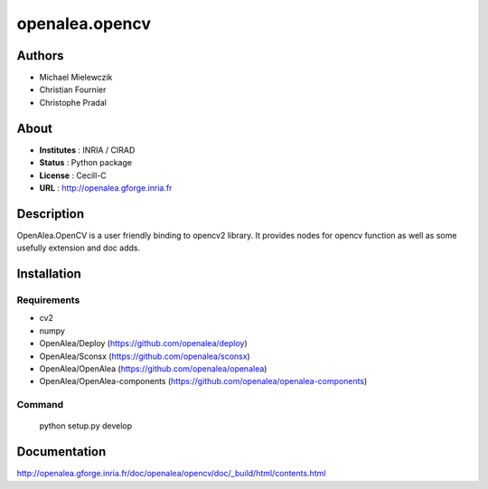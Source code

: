 openalea.opencv
***************

Authors
=======

* Michael Mielewczik
* Christian Fournier
* Christophe Pradal

About
=====

- **Institutes** : INRIA / CIRAD
- **Status** : Python package
- **License** : Cecill-C
- **URL** : http://openalea.gforge.inria.fr

Description
===========

OpenAlea.OpenCV is a user friendly binding to opencv2 library.
It provides nodes for opencv function as well as some usefully extension
and doc adds.

Installation
============

Requirements
------------

* cv2
* numpy

* OpenAlea/Deploy (https://github.com/openalea/deploy)
* OpenAlea/Sconsx (https://github.com/openalea/sconsx)
* OpenAlea/OpenAlea (https://github.com/openalea/openalea)
* OpenAlea/OpenAlea-components (https://github.com/openalea/openalea-components)


Command
-------

    python setup.py develop

Documentation
=============

http://openalea.gforge.inria.fr/doc/openalea/opencv/doc/_build/html/contents.html
